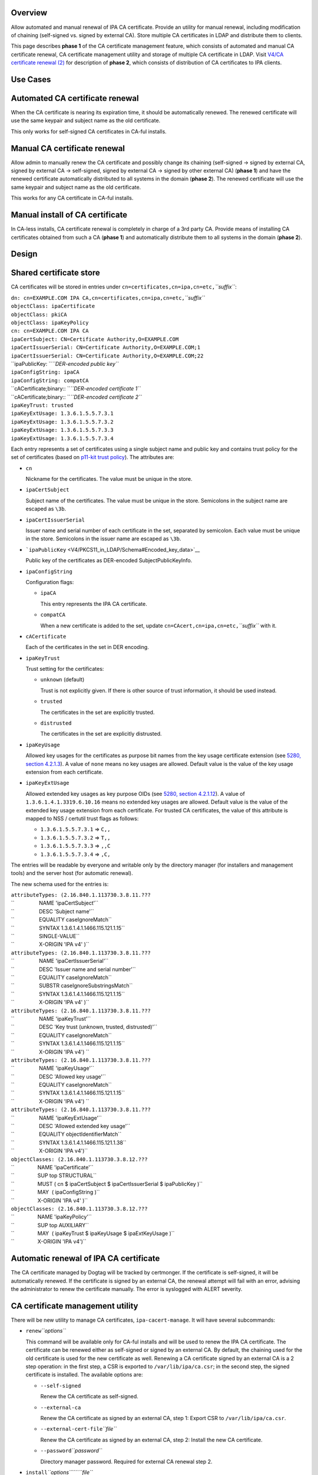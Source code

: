 Overview
--------

Allow automated and manual renewal of IPA CA certificate. Provide an
utility for manual renewal, including modification of chaining
(self-signed vs. signed by external CA). Store multiple CA certificates
in LDAP and distribute them to clients.

This page describes **phase 1** of the CA certificate management
feature, which consists of automated and manual CA certificate renewal,
CA certificate management utility and storage of multiple CA certificate
in LDAP. Visit `V4/CA certificate renewal
(2) <V4/CA_certificate_renewal_(2)>`__ for description of **phase 2**,
which consists of distribution of CA certificates to IPA clients.



Use Cases
---------

.. _automated_ca_certificate_renewal:

Automated CA certificate renewal
----------------------------------------------------------------------------------------------

When the CA certificate is nearing its expiration time, it should be
automatically renewed. The renewed certificate will use the same keypair
and subject name as the old certificate.

This only works for self-signed CA certificates in CA-ful installs.

.. _manual_ca_certificate_renewal:

Manual CA certificate renewal
----------------------------------------------------------------------------------------------

Allow admin to manually renew the CA certificate and possibly change its
chaining (self-signed → signed by external CA, signed by external CA →
self-signed, signed by external CA → signed by other external CA)
(**phase 1**) and have the renewed certificate automatically distributed
to all systems in the domain (**phase 2**). The renewed certificate will
use the same keypair and subject name as the old certificate.

This works for any CA certificate in CA-ful installs.

.. _manual_install_of_ca_certificate:

Manual install of CA certificate
----------------------------------------------------------------------------------------------

In CA-less installs, CA certificate renewal is completely in charge of a
3rd party CA. Provide means of installing CA certificates obtained from
such a CA (**phase 1**) and automatically distribute them to all systems
in the domain (**phase 2**).

Design
------

.. _shared_certificate_store:

Shared certificate store
----------------------------------------------------------------------------------------------

CA certificates will be stored in entries under
``cn=certificates,cn=ipa,cn=etc,``\ *``suffix``*:

| ``dn: cn=EXAMPLE.COM IPA CA,cn=certificates,cn=ipa,cn=etc,``\ *``suffix``*
| ``objectClass: ipaCertificate``
| ``objectClass: pkiCA``
| ``objectClass: ipaKeyPolicy``
| ``cn: cn=EXAMPLE.COM IPA CA``
| ``ipaCertSubject: CN=Certificate Authority,O=EXAMPLE.COM``
| ``ipaCertIssuerSerial: CN=Certificate Authority,O=EXAMPLE.COM;1``
| ``ipaCertIssuerSerial: CN=Certificate Authority,O=EXAMPLE.COM;22``
| ``ipaPublicKey: ``\ *``DER-encoded public key``*
| ``ipaConfigString: ipaCA``
| ``ipaConfigString: compatCA``
| ``cACertificate;binary:: ``\ *``DER-encoded certificate 1``*
| ``cACertificate;binary:: ``\ *``DER-encoded certificate 2``*
| ``ipaKeyTrust: trusted``
| ``ipaKeyExtUsage: 1.3.6.1.5.5.7.3.1``
| ``ipaKeyExtUsage: 1.3.6.1.5.5.7.3.2``
| ``ipaKeyExtUsage: 1.3.6.1.5.5.7.3.3``
| ``ipaKeyExtUsage: 1.3.6.1.5.5.7.3.4``

Each entry represents a set of certificates using a single subject name
and public key and contains trust policy for the set of certificates
(based on `p11-kit trust
policy <http://p11-glue.freedesktop.org/doc/storing-trust-policy/index.html>`__).
The attributes are:

-  ``cn``

   Nickname for the certificates. The value must be unique in the store.

-  ``ipaCertSubject``

   Subject name of the certificates. The value must be unique in the
   store. Semicolons in the subject name are escaped as ``\3b``.

-  ``ipaCertIssuerSerial``

   Issuer name and serial number of each certificate in the set,
   separated by semicolon. Each value must be unique in the store.
   Semicolons in the issuer name are escaped as ``\3b``.

-  ```ipaPublicKey`` <V4/PKCS11_in_LDAP/Schema#Encoded_key_data>`__

   Public key of the certificates as DER-encoded SubjectPublicKeyInfo.

-  ``ipaConfigString``

   Configuration flags:

   -  ``ipaCA``

      This entry represents the IPA CA certificate.

   -  ``compatCA``

      When a new certificate is added to the set, update
      ``cn=CAcert,cn=ipa,cn=etc,``\ *``suffix``* with it.

-  ``cACertificate``

   Each of the certificates in the set in DER encoding.

-  ``ipaKeyTrust``

   Trust setting for the certificates:

   -  ``unknown`` (default)

      Trust is not explicitly given. If there is other source of trust
      information, it should be used instead.

   -  ``trusted``

      The certificates in the set are explicitly trusted.

   -  ``distrusted``

      The certificates in the set are explicitly distrusted.

-  ``ipaKeyUsage``

   Allowed key usages for the certificates as purpose bit names from the
   key usage certificate extension (see `5280, section
   4.2.1.3 <http://tools.ietf.org/html/rfc5280#section-4.2.1.3%7CRFC>`__).
   A value of ``none`` means no key usages are allowed. Default value is
   the value of the key usage extension from each certificate.

-  ``ipaKeyExtUsage``

   Allowed extended key usages as key purpose OIDs (see `5280, section
   4.2.1.12 <http://tools.ietf.org/html/rfc5280#section-4.2.1.12%7CRFC>`__).
   A value of ``1.3.6.1.4.1.3319.6.10.16`` means no extended key usages
   are allowed. Default value is the value of the extended key usage
   extension from each certificate.
   For trusted CA certificates, the value of this attribute is mapped to
   NSS / certutil trust flags as follows:

   -  ``1.3.6.1.5.5.7.3.1`` ⇒ ``C,,``
   -  ``1.3.6.1.5.5.7.3.2`` ⇒ ``T,,``
   -  ``1.3.6.1.5.5.7.3.3`` ⇒ ``,,C``
   -  ``1.3.6.1.5.5.7.3.4`` ⇒ ``,C,``

The entries will be readable by everyone and writable only by the
directory manager (for installers and management tools) and the server
host (for automatic renewal).

The new schema used for the entries is:

| ``attributeTypes: (2.16.840.1.113730.3.8.11.???``
| ``                 NAME 'ipaCertSubject'``
| ``                 DESC 'Subject name'``
| ``                 EQUALITY caseIgnoreMatch``
| ``                 SYNTAX 1.3.6.1.4.1.1466.115.121.1.15``
| ``                 SINGLE-VALUE``
| ``                 X-ORIGIN 'IPA v4' )``
| ``attributeTypes: (2.16.840.1.113730.3.8.11.???``
| ``                 NAME 'ipaCertIssuerSerial'``
| ``                 DESC 'Issuer name and serial number'``
| ``                 EQUALITY caseIgnoreMatch``
| ``                 SUBSTR caseIgnoreSubstringsMatch``
| ``                 SYNTAX 1.3.6.1.4.1.1466.115.121.1.15``
| ``                 X-ORIGIN 'IPA v4' )``
| ``attributeTypes: (2.16.840.1.113730.3.8.11.???``
| ``                 NAME 'ipaKeyTrust'``
| ``                 DESC 'Key trust (unknown, trusted, distrusted)'``
| ``                 EQUALITY caseIgnoreMatch``
| ``                 SYNTAX 1.3.6.1.4.1.1466.115.121.1.15``
| ``                 X-ORIGIN 'IPA v4') ``
| ``attributeTypes: (2.16.840.1.113730.3.8.11.???``
| ``                 NAME 'ipaKeyUsage'``
| ``                 DESC 'Allowed key usage'``
| ``                 EQUALITY caseIgnoreMatch``
| ``                 SYNTAX 1.3.6.1.4.1.1466.115.121.1.15``
| ``                 X-ORIGIN 'IPA v4') ``
| ``attributeTypes: (2.16.840.1.113730.3.8.11.???``
| ``                 NAME 'ipaKeyExtUsage'``
| ``                 DESC 'Allowed extended key usage'``
| ``                 EQUALITY objectIdentifierMatch``
| ``                 SYNTAX 1.3.6.1.4.1.1466.115.121.1.38``
| ``                 X-ORIGIN 'IPA v4')``
| ``objectClasses: (2.16.840.1.113730.3.8.12.???``
| ``                NAME 'ipaCertificate'``
| ``                SUP top STRUCTURAL``
| ``                MUST ( cn $ ipaCertSubject $ ipaCertIssuerSerial $ ipaPublicKey )``
| ``                MAY  ( ipaConfigString )``
| ``                X-ORIGIN 'IPA v4' )``
| ``objectClasses: (2.16.840.1.113730.3.8.12.???``
| ``                NAME 'ipaKeyPolicy'``
| ``                SUP top AUXILIARY``
| ``                MAY  ( ipaKeyTrust $ ipaKeyUsage $ ipaExtKeyUsage )``
| ``                X-ORIGIN 'IPA v4')``

.. _automatic_renewal_of_ipa_ca_certificate:

Automatic renewal of IPA CA certificate
----------------------------------------------------------------------------------------------

The CA certificate managed by Dogtag will be tracked by certmonger. If
the certificate is self-signed, it will be automatically renewed. If the
certificate is signed by an external CA, the renewal attempt will fail
with an error, advising the administrator to renew the certificate
manually. The error is syslogged with ALERT severity.

.. _ca_certificate_management_utility:

CA certificate management utility
----------------------------------------------------------------------------------------------

There will be new utility to manage CA certificates,
``ipa-cacert-manage``. It will have several subcommands:

-  ``renew``\ *``options``*

   This command will be available only for CA-ful installs and will be
   used to renew the IPA CA certificate. The certificate can be renewed
   either as self-signed or signed by an external CA. By default, the
   chaining used for the old certificate is used for the new certificate
   as well. Renewing a CA certificate signed by an external CA is a 2
   step operation: in the first step, a CSR is exported to
   ``/var/lib/ipa/ca.csr``; in the second step, the signed certificate
   is installed.
   The available options are:

   -  ``--self-signed``

      Renew the CA certificate as self-signed.

   -  ``--external-ca``

      Renew the CA certificate as signed by an external CA, step 1:
      Export CSR to ``/var/lib/ipa/ca.csr``.

   -  ``--external-cert-file``\ *``file``*

      Renew the CA certificate as signed by an external CA, step 2:
      Install the new CA certificate.

   -  ``--password``\ *``password``*

      Directory manager password. Required for external CA renewal step
      2.

-  ``install``\ *``options``*\ ````\ *``file``*

   Install CA certificate from a PEM file.
   The available options are:

   -  ``-n``\ *``nickname``*, ``--nickname``\ *``nickname``*

      Nickname for the certificate.

   -  ``-t``\ *``flags``*, ``--trust-flags``\ *``flags``*

      Trust flags for the certificate in NSS / certutil format.

.. _client_certificate_update_utility:

Client certificate update utility
----------------------------------------------------------------------------------------------

There will be new utility, ``ipa-certupdate``, for updating CA
certificates on clients with up-to-date data from LDAP. Until **phase
2** is complete, running it manually will be the only way to update the
CA certificates after installation.

Implementation
--------------

In CA-ful installs, CA certificate renewal is handled by certmonger.
Automatic renewal is handled by certmonger itself. In manual renewal,
``ipa-cacert-manage`` resubmits the certmonger request for the CA
certificate. If the CA certificate is self-signed, the request is
submitted directly to Dogtag. If the CA certificate is signed by an
external CA, ``ipa-cacert-manage`` exports the CSR created by certmonger
to ``/var/lib/ipa/ca.csr`` in the first step. In the seconds step, it
updates ``cn=ca_renewal,cn=ipa,cn=etc,``\ *``suffix``* so that the new
CA certificate can be picked up by certmonger and resubmits the
certmonger request. In the post-save command of the certmonger request,
the renewed CA certificate is added to
``cn=certificates,cn=ipa,cn=etc,``\ *``suffix``*.

When installing new CA certificate manually, ``ipa-cacert-manage`` adds
the certificate directly to
``cn=certificates,cn=ipa,cn=etc,``\ *``suffix``*.

When a CA certificate is renewed, its previous version is not removed to
allow rollover.



Feature Management
------------------

UI

N/A

CLI

See `design <#CA_certificate_management_utility>`__.

Installers
----------------------------------------------------------------------------------------------

N/A

Upgrade
-------

Old clients will look for IPA CA certificate in
``cn=CAcert,cn=ipa,cn=etc,``\ *``suffix``*. A copy of the most recent
IPA CA certificate needs to be maintained in this entry for
compatibility with old clients.

Old servers do not have
``cn=certificates,cn=ipa,cn=etc,``\ *``suffix``*. Client installer has
to look for CA certificates both in this entry and in
``cn=CAcert,cn=ipa,cn=etc,``\ *``suffix``* for compatibility with old
servers.

.. _how_to_test13:

How to Test
-----------

.. _automated_ca_certificate_renewal_1:

Automated CA certificate renewal
----------------------------------------------------------------------------------------------

#. Install IPA server with CA (either self-signed or signed by external
   CA)
#. Get the expiration date of the IPA CA certificate:

      ::

         # getcert list -d /etc/pki/pki-tomcat/alias -n 'caSigningCert cert-pki-ca'

#. Move system time 3 weeks before the expiration date
#. Check the status of the certmonger request:

      ::

         # getcert list -d /etc/pki/pki-tomcat/alias -n 'caSigningCert cert-pki-ca'

#. If the IPA CA was installed self-signed:

   #. Wait for the certmonger request to complete, it should end up with
      MONITORING status
   #. Check that the renewed CA certificate was added to the LDAP
      certificate store and to the ``/etc/pki/pki-tomcat/alias`` NSS
      database

#. If the IPA CA was installed signed by external CA:

   #. Wait for the certmonger request to complete, it should end up with
      CA_WORKING status
   #. Check that an error was syslogged with ALERT severity

.. _manual_ca_certificate_renewal_1:

Manual CA certificate renewal
----------------------------------------------------------------------------------------------

#. Install IPA server with CA (either self-signed or signed by external
   CA)
#. To renew the IPA CA certificate as self-signed:

   #. Run ``ipa-cacert-manage renew``, if the IPA CA was not installed
      self-signed, add the ``--self-signed`` option
   #. Wait for the command to complete
   #. Check that the renewed CA certificate was added to the LDAP
      certificate store and to the ``/etc/pki/pki-tomcat/alias`` NSS
      database

#. To renew the IPA CA certificate as signed by external CA:

   #. Run ``ipa-cacert-manage renew``, if the IPA CA was not installed
      signed by external CA, add the ``--external-ca`` option
   #. The command will produce a CSR file at ``/var/lib/ipa/ca.csr``
   #. Sign the CSR file with the external CA to get the renewed CA
      certificate
   #. Run ``ipa-cacert-manage renew``, specify the renewed CA
      certificate and external CA certificate chain files in the
      ``--external-cert-file`` option
   #. Wait for the command to complete
   #. Check that the renewed CA certificate and the external CA
      certificate were added to the LDAP certificate store and to the
      ``/etc/pki/pki-tomcat/alias`` NSS database

.. _manual_install_of_ca_certificate_1:

Manual install of CA certificate
----------------------------------------------------------------------------------------------

#. Install IPA server
#. Run ``ipa-cacert-manage install`` to install the CA certificate
#. Check that the certificate was added to the LDAP certificate store

.. _manual_update_of_local_ca_certificate_files:

Manual update of local CA certificate files
----------------------------------------------------------------------------------------------

#. Install IPA server(s) and possibly client(s)
#. Renew or install CA certificate(s)
#. Run ``ipa-certupdate`` on either a server or a client
#. Check that the ``/etc/ipa/nssdb`` and ``/etc/pki/nssdb`` NSS
   databases and the ``/etc/ipa/ca.crt`` file were updated with CA
   certificates from the LDAP certificate store
#. If on a server, additionaly check that the
   ``/etc/dirsrv/slapd-REALM`` and ``/etc/httpd/alias`` NSS databases
   and the ``/usr/share/ipa/html/ca.crt`` file were updated as well
#. If on a server with a CA, additionaly check that the
   ``/etc/pki/pki-tomcat/alias`` NSS database was updated as well



Test Plan
---------

TODO



RFE Author
----------

`Jan Cholasta <User:Jcholast>`__
